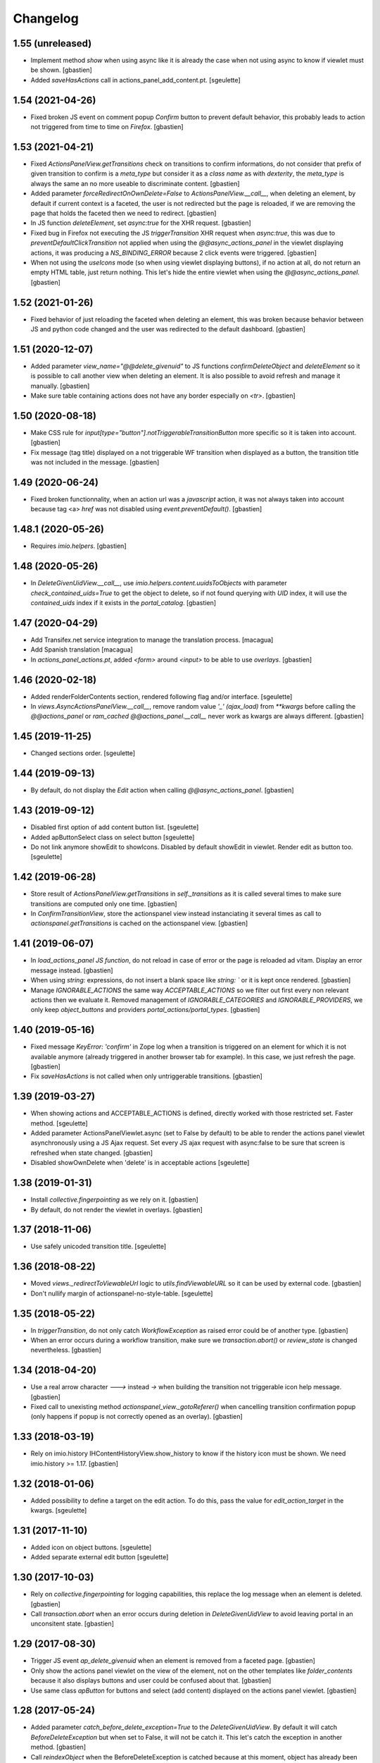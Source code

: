 Changelog
=========

1.55 (unreleased)
-----------------

- Implement method `show` when using async like it is already the case when not
  using async to know if viewlet must be shown.
  [gbastien]
- Added `saveHasActions` call in actions_panel_add_content.pt.
  [sgeulette]

1.54 (2021-04-26)
-----------------

- Fixed broken JS event on comment popup `Confirm` button to prevent default behavior,
  this probably leads to action not triggered from time to time on `Firefox`.
  [gbastien]

1.53 (2021-04-21)
-----------------

- Fixed `ActionsPanelView.getTransitions` check on transitions to confirm
  informations, do not consider that prefix of given transition to confirm is a
  `meta_type` but consider it as a `class name` as with `dexterity`, the
  `meta_type` is always the same an no more useable to discriminate content.
  [gbastien]
- Added parameter `forceRedirectOnOwnDelete=False` to `ActionsPanelView.__call__`,
  when deleting an element, by default if current context is a faceted,
  the user is not redirected but the page is reloaded, if we are removing the
  page that holds the faceted then we need to redirect.
  [gbastien]
- In JS function `deleteElement`, set `async:true` for the XHR request.
  [gbastien]
- Fixed bug in Firefox not executing the JS `triggerTransition` XHR request when
  `async:true`, this was due to `preventDefaultClickTransition` not applied when
  using the `@@async_actions_panel` in the viewlet displaying actions,
  it was producing a `NS_BINDING_ERROR` because 2 click events were triggered.
  [gbastien]
- When not using the `useIcons` mode (so when using viewlet displaying buttons),
  if no action at all, do not return an empty HTML table, just return nothing.
  This let's hide the entire viewlet when using the `@@async_actions_panel`.
  [gbastien]

1.52 (2021-01-26)
-----------------

- Fixed behavior of just reloading the faceted when deleting an element,
  this was broken because behavior between JS and python code changed and the
  user was redirected to the default dashboard.
  [gbastien]

1.51 (2020-12-07)
-----------------

- Added parameter `view_name="@@delete_givenuid"` to JS functions
  `confirmDeleteObject` and `deleteElement` so it is possible to call another
  view when deleting an element.
  It is also possible to avoid refresh and manage it manually.
  [gbastien]
- Make sure table containing actions does not have any border especially on `<tr>`.
  [gbastien]

1.50 (2020-08-18)
-----------------

- Make CSS rule for `input[type="button"].notTriggerableTransitionButton` more
  specific so it is taken into account.
  [gbastien]
- Fix message (tag title) displayed on a not triggerable WF transition when
  displayed as a button, the transition title was not included in the message.
  [gbastien]

1.49 (2020-06-24)
-----------------

- Fixed broken functionnality, when an action url was a `javascript` action,
  it was not always taken into account because tag <a> `href` was not disabled
  using `event.preventDefault()`.
  [gbastien]

1.48.1 (2020-05-26)
-------------------

- Requires `imio.helpers`.
  [gbastien]

1.48 (2020-05-26)
-----------------

- In `DeleteGivenUidView.__call__`, use `imio.helpers.content.uuidsToObjects`
  with parameter `check_contained_uids=True` to get the object to delete,
  so if not found querying with `UID` index, it will use the `contained_uids`
  index if it exists in the `portal_catalog`.
  [gbastien]

1.47 (2020-04-29)
-----------------

- Add Transifex.net service integration to manage the translation process.
  [macagua]
- Add Spanish translation
  [macagua]
- In `actions_panel_actions.pt`, added `<form>` around `<input>`
  to be able to use `overlays`.
  [gbastien]

1.46 (2020-02-18)
-----------------

- Added renderFolderContents section, rendered following flag and/or interface.
  [sgeulette]
- In `views.AsyncActionsPanelView.__call__`, remove random value `'_' (ajax_load)`
  from `**kwargs` before calling the `@@actions_panel` or `ram_cached`
  `@@actions_panel.__call__` never work as kwargs are always different.
  [gbastien]

1.45 (2019-11-25)
-----------------

- Changed sections order.
  [sgeulette]

1.44 (2019-09-13)
-----------------

- By default, do not display the `Edit` action when calling
  `@@async_actions_panel`.
  [gbastien]

1.43 (2019-09-12)
-----------------

- Disabled first option of add content button list.
  [sgeulette]
- Added apButtonSelect class on select button
  [sgeulette]
- Do not link anymore showEdit to showIcons.
  Disabled by default showEdit in viewlet.
  Render edit as button too.
  [sgeulette]

1.42 (2019-06-28)
-----------------

- Store result of `ActionsPanelView.getTransitions` in `self._transitions` as
  it is called several times to make sure transitions are computed only one time.
  [gbastien]
- In `ConfirmTransitionView`, store the actionspanel view instead instanciating
  it several times as call to `actionspanel.getTransitions` is cached on the
  actionspanel view.
  [gbastien]

1.41 (2019-06-07)
-----------------

- In `load_actions_panel JS function`, do not reload in case of error or the
  page is reloaded ad vitam.  Display an error message instead.
  [gbastien]
- When using `string:` expressions, do not insert a blank space like
  `string: `` or it is kept once rendered.
  [gbastien]
- Manage `IGNORABLE_ACTIONS` the same way `ACCEPTABLE_ACTIONS` so we filter out
  first every non relevant actions then we evaluate it.
  Removed management of `IGNORABLE_CATEGORIES` and `IGNORABLE_PROVIDERS`, we
  only keep `object_buttons` and providers `portal_actions/portal_types`.
  [gbastien]

1.40 (2019-05-16)
-----------------

- Fixed message `KeyError: 'confirm'` in Zope log when a transition is
  triggered on an element for which it is not available anymore
  (already triggered in another browser tab for example).  In this case,
  we just refresh the page.
  [gbastien]
- Fix `saveHasActions` is not called when only untriggerable transitions.
  [gbastien]

1.39 (2019-03-27)
-----------------

- When showing actions and ACCEPTABLE_ACTIONS is defined, directly worked
  with those restricted set. Faster method.
  [sgeulette]
- Added parameter ActionsPanelViewlet.async (set to False by default) to be
  able to render the actions panel viewlet asynchronously using a JS Ajax
  request.  Set every JS ajax request with async:false to be sure that screen
  is refreshed when state changed.
  [gbastien]
- Disabled showOwnDelete when 'delete' is in acceptable actions
  [sgeulette]

1.38 (2019-01-31)
-----------------

- Install `collective.fingerpointing` as we rely on it.
  [gbastien]
- By default, do not render the viewlet in overlays.
  [gbastien]

1.37 (2018-11-06)
-----------------

- Use safely unicoded transition title.
  [sgeulette]

1.36 (2018-08-22)
-----------------

- Moved `views._redirectToViewableUrl` logic to `utils.findViewableURL` so it
  can be used by external code.
  [gbastien]
- Don't nullify margin of actionspanel-no-style-table.
  [sgeulette]

1.35 (2018-05-22)
-----------------

- In `triggerTransition`, do not only catch `WorkflowException` as raised error
  could be of another type.
  [gbastien]
- When an error occurs during a workflow transition, make sure we
  `transaction.abort()` or `review_state` is changed nevertheless.
  [gbastien]

1.34 (2018-04-20)
-----------------

- Use a real arrow character `🡒` instead `->` when building the transition not
  triggerable icon help message.
  [gbastien]
- Fixed call to unexisting method `actionspanel_view._gotoReferer()` when
  cancelling transition confirmation popup (only happens if popup is not
  correctly opened as an overlay).
  [gbastien]

1.33 (2018-03-19)
-----------------

- Rely on imio.history IHContentHistoryView.show_history to know if the history
  icon must be shown.  We need imio.history >= 1.17.
  [gbastien]

1.32 (2018-01-06)
-----------------

- Added possibility to define a target on the edit action. To do this,
  pass the value for `edit_action_target` in the kwargs.
  [sgeulette]

1.31 (2017-11-10)
-----------------

- Added icon on object buttons.
  [sgeulette]
- Added separate external edit button
  [sgeulette]

1.30 (2017-10-03)
-----------------

- Rely on `collective.fingerpointing` for logging capabilities, this replace the
  log message when an element is deleted.
  [gbastien]
- Call `transaction.abort` when an error occurs during deletion in
  `DeleteGivenUidView` to avoid leaving portal in an unconsitent state.
  [gbastien]

1.29 (2017-08-30)
-----------------

- Trigger JS event `ap_delete_givenuid` when an element is removed from a
  faceted page.
  [gbastien]
- Only show the actions panel viewlet on the view of the element, not on the
  other templates like `folder_contents` because it also displays buttons and
  user could be confused about that.
  [gbastien]
- Use same class `apButton` for buttons and select (add content) displayed on
  the actions panel viewlet.
  [gbastien]

1.28 (2017-05-24)
-----------------

- Added parameter `catch_before_delete_exception=True` to the
  `DeleteGivenUidView`.  By default it will catch `BeforeDeleteException`
  but when set to False, it will not be catch it.  This let's catch
  the exception in another method.
  [gbastien]
- Call `reindexObject` when the BeforeDeleteException is catched because at
  this moment, object has already been unindexed.
  [gbastien]

1.27 (2017-05-10)
-----------------

- Use api.adopt_roles rather than create a super user to execute a "own" delete
  action.
  [sdelcourt]
- Use plone.api.
  [gbastien]
- Pass `**kwargs` to ContentDeletableAdapter.mayDelete.
  [gbastien]

1.26 (2017-04-13)
-----------------

- Make sure action title is translated.
  [gbastien]

1.25 (2017-03-22)
-----------------

- Display the description of actions while displayed as input.
  [gbastien]

1.24 (2017-02-14)
-----------------

- Added class on form button.
  Changed select translation.
  [sgeulette]
- The transition reason for which a transition can not be triggered now contains
  the msg as a `zope.i18nmessageid.message.Message` instance, so translate it.
  This is done because the appy `No` msg attribute can not be unicode...
  [gbastien]

1.23 (2017-01-30)
-----------------

- Fix workflow guard check on group conditions.
  [sdelcourt]


1.22 (2017-01-23)
-----------------

- Corrected code to work with collective.externaleditor >= 1.0.3.
  [sgeulette]

1.21 (2016-12-21)
-----------------

- Implemented method `getGroups` for the APOmnipotentUser
  that returns an empty list because default implementation
  will raise an `AttributeError` on `portal_groups`.
  [gbastien]

1.20 (2016-12-05)
-----------------

- Added possibility to define a CSS class on the edit action.  To do this,
  pass the value for `edit_action_class` in the kwargs.  This make it possible
  to use a class that will enable an overlay for the edit action.
  [gbastien]
- Added section that renders arrows to move elements to top/up/down/bottom,
  this only appears if useIcons is True.
  [gbastien]
- While rendering transition button including portal_type title, translate
  portal_type title in the domain defined on the typeInfo of portal_types,
  not systematically in the "plone" domain.
  [gbastien]
- When an element is deleted, check if response received by JS method
  `deleteElement` is an url or a page content.  In case a Redirect exception
  is raised, we receive the entire page content and not an url to redirect to.
  [gbastien]
- Use permission `ManageProperties` to protect the `renderArrows` section.
  Make sure `saveHasActions` is called correctly in the
  `actions_panel_arrows.pt` template.
  [gbastien]
- Check if current context is a folderish in `addableContents` used for the
  `deleteElement` section because `folder_factories` return parent's addable
  content_types if current context is not folderish, this makes the button
  appear when you can not add content, and if used, content is actually added
  to the parent.
  [gbastien]
- Translate workflow transition title and no more id
  [sgeulette]

1.19 (2016-06-22)
-----------------

- Take external edition into account when rendering the `edit` action.
  [sdelcourt]

1.18 (2016-06-17)
-----------------

- Use window.open(url, `_parent`) to manage actions instead of window.location
  so new location is opened in the `_parent` frame, this way, when opened from
  an iframe, the location is not opened in the iframe but in the parent/full
  frame.
  [gbastien]
- Fixed CSS style for the notTriggerableTransition CSS class so it is displayed
  correctly in Chrome.
  [gbastien]

1.17 (2016-04-15)
-----------------

- Made a transitions sort method, that can be overrided.
  [sgeulette]

1.16 (2016-01-21)
-----------------

- Message when deleting an element (delete_confirm_message) is now more
  clear to specify that element will be deleted from the system definitively.
  [gbastien]
- When a WorkflowException is raised during a WF transition, display the exception
  message, this way a beforeTransition event may raise this exception and display
  a particular message to the user.
  [gbastien]


1.15 (2015-12-03)
-----------------

- Use an onClick instead of the `href` on the actions rendered by the
  `actions_panel_actions.pt` to be able to use a javascript method for
  the action URL.
  [gbastien]
- Use `async:false` for jQuery.ajax calls so the ajax loader image (spinner)
  is displayed in IE and Chrome.
  [gbastien]


1.14 (2015-10-06)
-----------------

- Use `POST` as type of jQuery.ajax used to add a comment to a workflow
  transition or it fails when the comment is too long.
  [gbastien]


1.13 (2015-09-04)
-----------------

- CSS for buttons displayed on the transition confirmation popup
  [gbastien]


1.12 (2015-07-14)
-----------------

- Make trigger transition and own delete aware of faceted navigation.
  If the action is made in a faceted navigation, only the faceted page
  is reloaded, not the entire page
  [gbastien]
- Hide the Add menu if no addable content
  [sgeulette]


1.11 (2015-04-23)
-----------------

- Do not generate the image name to use for a transition but
  use the actbox_icon defined on the transition
  [gbastien]


1.10 (2015-04-01)
-----------------

- Use translated transition title in transition confirmation popup
  [gbastien]
- Simplified @@triggertransition view by not using objectUID anymore, we use the context
  as the view is called on it, objectUID was legacy and useless
  [gbastien]


1.9 (2015-03-30)
----------------

- Store transitions to confirm in the registry
  [sgeulette]
- Add a small margin-left to the `notTriggerableTransitionImage` class so if several not
  triggerable transition actions are displayed, it is not stuck together
  [gbastien]
- Rely on imio.history to manage history related section
  [gbastien]

1.8 (2014-11-05)
----------------

- Removed IObjectWillBeRemovedEvent, either use same event from OFS.interfaces or in case we use
  AT, we could need to override manage_beforeDelete as it is called before IObjectWillBeRemovedEvent
  in the OFS object removal machinery.
- Do only rely on `mayDelete` method instead of checking `Delete objects` and mayDelete method,
  this way, we may handle case where user does not have the `Delete objects` but we want him
  to be able to delete an element nevertheless, in this case, the all logic is managed by mayDelete.


1.7 (2014-09-04)
----------------

- Sort transitions by transition title, more easy to use when displaying several transitons.
- Corrected bug where the link to trigger a transition that did not need to be confirmed,
  did not contain the view name, only parameters.  This made the user being redirected to the object
  view and not able to trigger the transition from another place.


1.6 (2014-08-21)
----------------

- Added submethod _findViewablePlace in _computeBackURL where we can manage
  where to redirect the member when he was on the object he just deleted.
  This makes it possible to override only the _findViewable method
  and keep the other part of _computeBackURL that does manage the case when
  the member was not on the object he just deleted.
- Custom action_panels views can now be registered with a different name
  than `actions_panel`.


1.5 (2014-08-20)
----------------

- Adpated _transitionsToConfirm method to be also able to provide custom
  view name to use as confirmation popup.


1.4 (2014-08-19)
----------------

- Moved complete computation of back url when an object is removed to
  _computeBackURL, not only the case when we were on the object we just removed.
- Added CSS class `actionspanel-no-style-table` on the main actions_panel table
  and defined styles for it to remove any border/margin/padding.


1.3 (2014-08-19)
----------------
- Added section that render a link to the object's history if useIcons is True
- Not triggerable transitions are now also displayed using icon if useIcons is True,
  before, not triggerable transitions were always displayed as button, no mater useIcons
  was True or False
- Simplified method that compute addable contents, the default `folder_factories`
  does all the job
- Manage the fact that if after a transition has been triggered on an object,
  this object is not accessible anymore to the current user, it is redirected
  to a viewable place

1.2 (2014-07-01)
----------------
- Do not lookup an object UID in the uid_catalog,
  this fails when using dexterity, use portal_catalog or
  check context UID if element is not indexed
- Do not display a `-` when no actions to display and not using icons
- Implement `__call__` instead of `render` on the actions panel view
  so calling the view is simpler
- Display AddContent actions.

1.1 (2014-04-03)
----------------
- Optimized to be `listing-aware` do some caching by storing not changing parameters
  into the request and so avoid to recompute it each time the view is instanciated
- Corrected bug when a transition was triggered using the confirmation popup and
  resulting object was no more accessible, the popup was recomputed and it raised Unauthorized

1.0 (2014-02-12)
----------------
- Initial release
